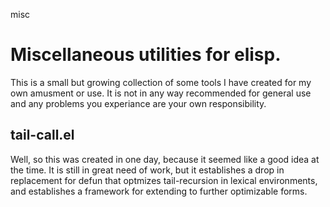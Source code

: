 misc
*  Miscellaneous utilities for elisp.
   This is a small but growing collection of some tools I have created for my
   own amusment or use.  It is not in any way recommended for general use and
   any problems you experiance are your own responsibility.
** tail-call.el
   Well, so this was created in one day, because it seemed like a good idea at
   the time.  It is still in great need of work, but it establishes a drop in
   replacement for defun that optmizes tail-recursion in lexical environments,
   and establishes a framework for extending to further optimizable forms.
